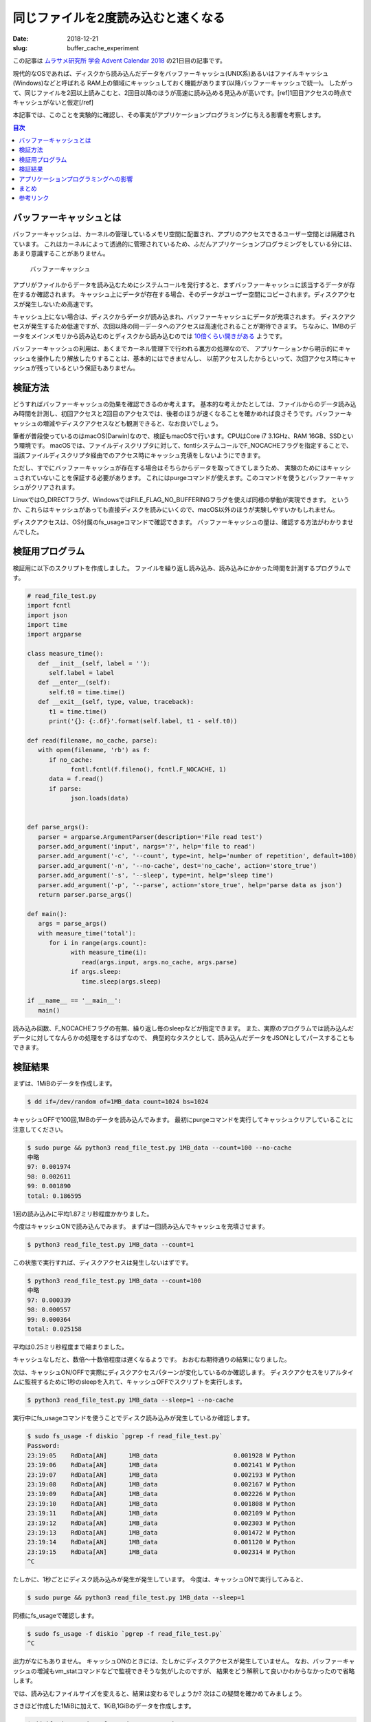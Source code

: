 同じファイルを2度読み込むと速くなる
#####################################

:date: 2018-12-21
:slug: buffer_cache_experiment

この記事は `ムラサメ研究所 学会 Advent Calendar 2018 <https://qiita.com/advent-calendar/2018/murasame-lab-2018>`_ の21日目の記事です。

現代的なOSであれば、ディスクから読み込んだデータをバッファーキャッシュ(UNIX系)あるいはファイルキャッシュ(Windows)などと呼ばれる
RAM上の領域にキャッシュしておく機能があります(以降バッファーキャッシュで統一)。
したがって、同じファイルを2回以上読みこむと、2回目以降のほうが高速に読み込める見込みが高いです。[ref]1回目アクセスの時点でキャッシュがないと仮定[/ref]

本記事では、このことを実験的に確認し、その事実がアプリケーションプログラミングに与える影響を考察します。

.. contents:: 目次

バッファーキャッシュとは
========================

バッファーキャッシュは、カーネルの管理しているメモリ空間に配置され、アプリのアクセスできるユーザー空間とは隔離されています。
これはカーネルによって透過的に管理されているため、ふだんアプリケーションプログラミングをしている分には、あまり意識することがありません。

.. figure:: {filename}/images/buffer-cache-experiment/disk_cache.png
   :alt: Buffer Cache

   バッファーキャッシュ

アプリがファイルからデータを読み込むためにシステムコールを発行すると、まずバッファーキャッシュに該当するデータが存在するか確認されます。
キャッシュ上にデータが存在する場合、そのデータがユーザー空間にコピーされます。ディスクアクセスが発生しないため高速です。

キャッシュ上にない場合は、ディスクからデータが読み込まれ、バッファーキャッシュにデータが充填されます。
ディスクアクセスが発生するため低速ですが、次回以降の同一データへのアクセスは高速化されることが期待できます。
ちなみに、1MBのデータをメインメモリから読み込むのとディスクから読み込むのでは `10倍くらい開きがある <http://highscalability.com/numbers-everyone-should-know>`_ ようです。

バッファーキャッシュの利用は、あくまでカーネル管理下で行われる裏方の処理なので、
アプリケーションから明示的にキャッシュを操作したり解放したりすることは、基本的にはできませんし、
以前アクセスしたからといって、次回アクセス時にキャッシュが残っているという保証もありません。

検証方法
==========

どうすればバッファーキャッシュの効果を確認できるのか考えます。
基本的な考えかたとしては、ファイルからのデータ読み込み時間を計測し、初回アクセスと2回目のアクセスでは、後者のほうが速くなることを確かめれば良さそうです。バッファーキャッシュの増減やディスクアクセスなども観測できると、なお良いでしょう。

筆者が普段使っているのはmacOS(Darwin)なので、検証もmacOSで行います。CPUはCore i7 3.1GHz、RAM 16GB、SSDという環境です。
macOSでは、ファイルディスクリプタに対して、fcntlシステムコールでF_NOCACHEフラグを指定することで、
当該ファイルディスクリプタ経由でのアクセス時にキャッシュ充填をしないようにできます。

ただし、すでにバッファーキャッシュが存在する場合はそちらからデータを取ってきてしまうため、
実験のためにはキャッシュされていないことを保証する必要があります。
これにはpurgeコマンドが使えます。このコマンドを使うとバッファーキャッシュがクリアされます。

LinuxではO_DIRECTフラグ、WindowsではFILE_FLAG_NO_BUFFERINGフラグを使えば同様の挙動が実現できます。
というか、これらはキャッシュがあっても直接ディスクを読みにいくので、macOS以外のほうが実験しやすいかもしれません。

ディスクアクセスは、OS付属のfs_usageコマンドで確認できます。
バッファーキャッシュの量は、確認する方法がわかりませんでした。

検証用プログラム
=================

検証用に以下のスクリプトを作成しました。
ファイルを繰り返し読み込み、読み込みにかかった時間を計測するプログラムです。

.. code-block:: python

   # read_file_test.py
   import fcntl
   import json
   import time
   import argparse

   class measure_time():
      def __init__(self, label = ''):
	 self.label = label
      def __enter__(self):
	 self.t0 = time.time()
      def __exit__(self, type, value, traceback):
	 t1 = time.time()
	 print('{}: {:.6f}'.format(self.label, t1 - self.t0))

   def read(filename, no_cache, parse):
      with open(filename, 'rb') as f:
	 if no_cache:
	       fcntl.fcntl(f.fileno(), fcntl.F_NOCACHE, 1)
	 data = f.read()
	 if parse:
	       json.loads(data)


   def parse_args():
      parser = argparse.ArgumentParser(description='File read test')
      parser.add_argument('input', nargs='?', help='file to read')
      parser.add_argument('-c', '--count', type=int, help='number of repetition', default=100)
      parser.add_argument('-n', '--no-cache', dest='no_cache', action='store_true')
      parser.add_argument('-s', '--sleep', type=int, help='sleep time')
      parser.add_argument('-p', '--parse', action='store_true', help='parse data as json')
      return parser.parse_args()

   def main():
      args = parse_args()
      with measure_time('total'):
	 for i in range(args.count):
	       with measure_time(i):
		  read(args.input, args.no_cache, args.parse)
	       if args.sleep:
		  time.sleep(args.sleep)

   if __name__ == '__main__':
      main()

読み込み回数、F_NOCACHEフラグの有無、繰り返し毎のsleepなどが指定できます。
また、実際のプログラムでは読み込んだデータに対してなんらかの処理をするはずなので、
典型的なタスクとして、読み込んだデータをJSONとしてパースすることもできます。

検証結果
===========

まずは、1MiBのデータを作成します。

.. code-block:: txt

   $ dd if=/dev/random of=1MB_data count=1024 bs=1024

キャッシュOFFで100回,1MBのデータを読み込んでみます。
最初にpurgeコマンドを実行してキャッシュクリアしていることに注意してください。

.. code-block:: txt

   $ sudo purge && python3 read_file_test.py 1MB_data --count=100 --no-cache
   中略
   97: 0.001974
   98: 0.002611
   99: 0.001890
   total: 0.186595

1回の読み込みに平均1.87ミリ秒程度かかりました。

今度はキャッシュONで読み込んでみます。
まずは一回読み込んでキャッシュを充填させます。

.. code-block:: txt

   $ python3 read_file_test.py 1MB_data --count=1

この状態で実行すれば、ディスクアクセスは発生しないはずです。

.. code-block:: txt

   $ python3 read_file_test.py 1MB_data --count=100
   中略
   97: 0.000339
   98: 0.000557
   99: 0.000364
   total: 0.025158

平均は0.25ミリ秒程度まで縮まりました。

キャッシュなしだと、数倍〜十数倍程度は遅くなるようです。
おおむね期待通りの結果になりました。

次は、キャッシュON/OFFで実際にディスクアクセスパターンが変化しているのか確認します。
ディスクアクセスをリアルタイムに監視するために1秒のsleepを入れて、キャッシュOFFでスクリプトを実行します。

.. code-block:: txt

   $ python3 read_file_test.py 1MB_data --sleep=1 --no-cache

実行中にfs_usageコマンドを使うことでディスク読み込みが発生しているか確認します。

.. code-block:: txt

   $ sudo fs_usage -f diskio `pgrep -f read_file_test.py`
   Password:
   23:19:05    RdData[AN]      1MB_data                     0.001928 W Python
   23:19:06    RdData[AN]      1MB_data                     0.002141 W Python
   23:19:07    RdData[AN]      1MB_data                     0.002193 W Python
   23:19:08    RdData[AN]      1MB_data                     0.002167 W Python
   23:19:09    RdData[AN]      1MB_data                     0.002226 W Python
   23:19:10    RdData[AN]      1MB_data                     0.001808 W Python
   23:19:11    RdData[AN]      1MB_data                     0.002109 W Python
   23:19:12    RdData[AN]      1MB_data                     0.002303 W Python
   23:19:13    RdData[AN]      1MB_data                     0.001472 W Python
   23:19:14    RdData[AN]      1MB_data                     0.001120 W Python
   23:19:15    RdData[AN]      1MB_data                     0.002314 W Python
   ^C

たしかに、1秒ごとにディスク読み込みが発生が発生しています。
今度は、キャッシュONで実行してみると、

.. code-block:: txt

   $ sudo purge && python3 read_file_test.py 1MB_data --sleep=1

同様にfs_usageで確認します。

.. code-block:: txt

   $ sudo fs_usage -f diskio `pgrep -f read_file_test.py`
   ^C

出力がなにもありません。
キャッシュONのときには、たしかにディスクアクセスが発生していません。
なお、バッファーキャッシュの増減もvm_statコマンドなどで監視できそうな気がしたのですが、
結果をどう解釈して良いかわからなかったので省略します。

では、読み込むファイルサイズを変えると、結果は変わるでしょうか?
次はこの疑問を確かめてみましょう。

さきほど作成した1MiBに加えて、1KiB,1GiBのデータを作成します。

.. code-block:: txt

   $ dd if=/dev/random of=1KB_data count=1 bs=1024
   $ dd if=/dev/random of=1GB_data count=1048576 bs=1024

1KiBキャッシュあり

.. code-block:: txt

   $ python3 read_file_test.py 1KB_data --count=1 && python3 read_file_test.py 1KB_data --count=100
   中略
   total: 0.008201

1KiBキャッシュなし

.. code-block:: txt

   $ sudo purge && python3 read_file_test.py 1KB_data --count=100 --no-cache
   中略
   total: 0.025077

1MiBキャッシュあり

.. code-block:: txt

   $ python3 read_file_test.py 1MB_data --count=1 && python3 read_file_test.py 1MB_data --count=100
   中略
   total: 0.023998

1MiBキャッシュなし

.. code-block:: txt

   $ sudo purge && python3 read_file_test.py 1MB_data --count=100 --no-cache
   中略
   total: 0.174918

1GiBキャッシュあり

.. code-block:: txt

   $ python3 read_file_test.py 1GB_data --count=1 && python3 read_file_test.py 1GB_data --count=100
   中略
   total: 72.426231

1GiBキャッシュなし

.. code-block:: txt

   $ sudo purge && python3 read_file_test.py 1GB_data --count=100 --no-cache
   中略
   total: 78.807513

1回の平均読み込み時間(ミリ秒)

+------+----------------+----------------+
|      | キャッシュあり | キャッシュなし |
+======+================+================+
| 1KiB | 0.08           | 0.25           |
+------+----------------+----------------+
| 1MiB | 0.24           | 1.75           |
+------+----------------+----------------+
| 1GiB | 724.26         | 788.08         |
+------+----------------+----------------+

1GiBのときのみ、キャッシュなしにも関わらず、2回目以降の読み込みが速くなるという不思議な現象が見られました。
また、1GiBになると、若干の速度向上は見られるものの、それまで見られていた数倍レベルの速度向上が見られなくなりました。
この速度低下がなにに起因するものなのか、筆者には確認する方法が思い付きません。
ちなみに、1GiBの場合でもディスクからの読み込み自体は発生していません。
全データキャッシュに乗ってはいるようです。

アプリケーションプログラミングへの影響
=======================================

ここまでで確認できた、バッファーキャッシュによって2回目以降のファイル読み込みが高速化されるという事実は、
アプリケーションプログラミングにたいして何か影響を及ぼし得るでしょうか?

ひとつのアプリ内において、コード的に離れた部分で、同一のファイルに対して何度も処理を行うケースが考えられます。
同一のファイルを何度もオープンして読み込むのは無駄が多いような気がしますし、
全体の処理速度がそのために遅くなりはしないか、不安な気持ちが湧くかもしれません。

何度も読み込むよりは、読み込んだデータをアプリのメモリ内にキャッシュしておいて、再利用したくなってきます。
ですが、このようなキャッシュ処理を追加すると余分なコードが発生し、すこしコードが汚れてしまうかもしれません。
逐次必要に応じてファイルを読み込む設計ならば、対象のファイル名だけが各部に行き渡っていれば十分です。

このような迷いが生じたときに、OSのバッファーキャッシュにキャッシュを任せることによって、
アプリのコードをシンプルに保つ望みが持てるかもしれません。

ところで、このようなシチュエーションでは、ファイルを読み込むだけではなく、
実際に読み込んだデータに対してなんらかの処理を加えるはずです。
ですから、単にファイル読み込みの時間を計測するだけなく、データ処理の時間も合わせて測らなければ片手落ちです。
ここでは、よくある処理の例として、読み込んだデータをJSONとしてパースしてみます。
[ref]ここまで書いて思いましたが、アプリケーションレイヤーならば、読み込み+データ処理結果も含めてキャッシュを検討するケースのほうが多そうですね…[/ref]

比較用に、純粋にJSONパースの時間だけを計測するためのスクリプトも作成しました。

.. code-block:: python

   # parse_json_test.py
   import json
   import time
   import argparse

   class measure_time():
      def __init__(self, label = ''):
         self.label = label
      def __enter__(self):
         self.t0 = time.time()
      def __exit__(self, type, value, traceback):
         t1 = time.time()
         print('{}: {:.6f}'.format(self.label, t1 - self.t0))

   def parse_json(data):
      json.loads(data)

   def parse_args():
      parser = argparse.ArgumentParser(description='JSON parse test')
      parser.add_argument('input', nargs='?', help='file to read')
      parser.add_argument('-c', '--count', type=int, help='number of repetition', default=100)
      return parser.parse_args()

   def main():
      args = parse_args()
      with open(args.input, 'rb') as f, measure_time('total'):
         data = f.read()
         for i in range(args.count):
               with measure_time(i):
                  parse_json(data)

   if __name__ == '__main__':
      main()

JSONデータは、 `JSON Generator <https://next.json-generator.com/EJKoXD-xU>`_ というサイトで生成した `145KiB程度のデータ <https://tai2.net/misc/sample.json>`_ です。

パースあり、キャッシュあり

.. code-block:: txt

   $ python3 read_file_test.py sample.json --count=1 && python3 read_file_test.py sample.json --count=100 --parse
   中略
   total: 0.159036

パースなし、キャッシュあり

.. code-block:: txt

   $ python3 read_file_test.py sample.json --count=1 && python3 read_file_test.py sample.json --count=100
   中略
   total: 0.007628

パースあり、キャッシュなし

.. code-block:: txt

   sudo purge && python3 read_file_test.py sample.json --count=100 --parse --no-cache
   中略
   total: 0.248836

パースなし、キャッシュなし

.. code-block:: txt

   sudo purge && python3 read_file_test.py sample.json --count=100 --no-cache
   中略
   total: 0.053962

パースのみ(データ読み込みなし)

.. code-block:: txt

   $ python3 parse_json_test.py sample.json --count=100
   中略
   total: 0.151621

1回の平均処理時間(ミリ秒)

+--------------------+------------+------------+
|                    | パースあり | パースなし |
+====================+============+============+
| キャッシュあり     | 1.59       | 0.08       |
+--------------------+------------+------------+
| キャッシュなし     | 2.49       | 0.54       |
+--------------------+------------+------------+
| データ読み込みなし | 1.52       |            |
+--------------------+------------+------------+

この結果からわかるのは、実際のデータ処理に比べれば、ファイルの読み込み時間は比較的割り合いが小さい、ということです。
ファイル読み込み時間の占める比率が小さいのであれば、そもそもキャッシュがどうこうを気にする意味すらありません。
ただ、この計測結果はPythonで行ったもので、CやC++でJSONのパースを行えば簡単に10倍くらいは差が付くため、
C/C++アプリではファイル読み込みの締める比重が大きくなり、バッファーキャッシュの重要性が相対的に増すということは、十分に考えられます。

まとめ
=========

OSのバッファーキャッシュが有効に働くため、1MiB程度のファイル読み込みならば高速化されることが確認できました。
1GiBだとなぜか高速化されませんでしたが、これは原因がよくわかりません。
また、純粋なデータ読み込みよりもJSONパースのほうがはるかに時間がかかることもわかりました。

したがって、アプリケーションプログラミングにおいて、純粋なファイル読み込みの時間というのは、あまり気にしないで良さそうです。

参考リンク
============

* `Performance Tools <https://developer.apple.com/library/archive/documentation/Performance/Conceptual/PerformanceOverview/PerformanceTools/PerformanceTools.html>`_ macOS付属のパフォーマンス計測用ツール集
* `OSX fcntl(fd, F_NOCACHE, 1) not equivalent to O_DIRECT on Linux #48 <https://github.com/axboe/fio/issues/48>`_ F_NOCACHEの挙動(キャッシュがあると見にいっちゃう)について
* `Purge the OS X disk cache to analyze memory usage <https://www.cnet.com/news/purge-the-os-x-disk-cache-to-analyze-memory-usage/>`_ purgeコマンドの解説
* `Numbers Everyone Should Know <http://highscalability.com/numbers-everyone-should-know>`_ ディスクアクセスやメモリアクセスなど各種速度まとめ
* `The fastest JSON parser in the world? <https://www.reddit.com/r/programming/comments/3pojrz/the_fastest_json_parser_in_the_world/>`_ 各種言語でのJSONパースベンチマーク
* `File Caching <https://docs.microsoft.com/en-us/windows/desktop/fileio/file-caching>`_ Windowsのファイルキャッシュについて
* `Chapter 6. Memory Management <https://www.tldp.org/LDP/sag/html/memory-management.html>`_ Linux仮想メモリの概要
